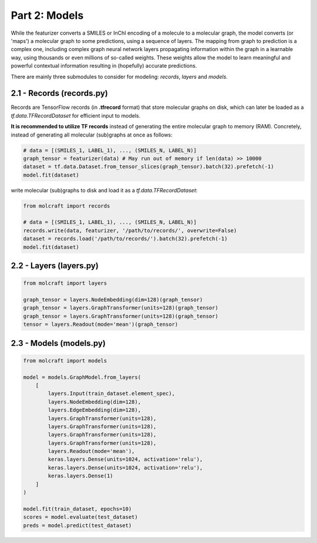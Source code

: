 Part 2: Models
====================

While the featurizer converts a SMILES or InChI encoding of a molecule to a molecular graph, the model 
converts (or 'maps') a molecular graph to some predictions, using a sequence of layers. The mapping from 
graph to prediction is a complex one, including complex graph neural network layers propagating information 
within the graph in a learnable way, using thousands or even millions of so-called weights. These weights 
allow the model to learn meaningful and powerful contextual information resulting in (hopefully) accurate 
predictions. 

There are mainly three submodules to consider for modeling: `records`, `layers` and `models`.

2.1 - Records (**records.py**)
---------------------------------

Records are TensorFlow records (in **.tfrecord** format) that store molecular graphs on disk, which can later 
be loaded as a `tf.data.TFRecordDataset` for efficient input to models. 

**It is recommended to utilize TF records** instead of generating the entire molecular graph to memory (RAM). 
Concretely, instead of generating all molecular (sub)graphs at once as follows:

.. code:: python 

    # data = [(SMILES_1, LABEL_1), ..., (SMILES_N, LABEL_N)]
    graph_tensor = featurizer(data) # May run out of memory if len(data) >> 10000
    dataset = tf.data.Dataset.from_tensor_slices(graph_tensor).batch(32).prefetch(-1)
    model.fit(dataset)

write molecular (sub)graphs to disk and load it as a `tf.data.TFRecordDataset`:

.. code:: python 

    from molcraft import records 

    # data = [(SMILES_1, LABEL_1), ..., (SMILES_N, LABEL_N)]
    records.write(data, featurizer, '/path/to/records/', overwrite=False)
    dataset = records.load('/path/to/records/').batch(32).prefetch(-1)
    model.fit(dataset)


2.2 - Layers (**layers.py**)
---------------------------------

.. code:: python 

    from molcraft import layers 

    graph_tensor = layers.NodeEmbedding(dim=128)(graph_tensor)
    graph_tensor = layers.GraphTransformer(units=128)(graph_tensor)
    graph_tensor = layers.GraphTransformer(units=128)(graph_tensor)
    tensor = layers.Readout(mode='mean')(graph_tensor)


2.3 - Models (**models.py**)
---------------------------------

.. code:: python 

    from molcraft import models 

    model = models.GraphModel.from_layers(
        [
            layers.Input(train_dataset.element_spec),
            layers.NodeEmbedding(dim=128),
            layers.EdgeEmbedding(dim=128),
            layers.GraphTransformer(units=128),
            layers.GraphTransformer(units=128),
            layers.GraphTransformer(units=128),
            layers.GraphTransformer(units=128),
            layers.Readout(mode='mean'),
            keras.layers.Dense(units=1024, activation='relu'),
            keras.layers.Dense(units=1024, activation='relu'),
            keras.layers.Dense(1)
        ]
    )

    model.fit(train_dataset, epochs=10)
    scores = model.evaluate(test_dataset)
    preds = model.predict(test_dataset)


